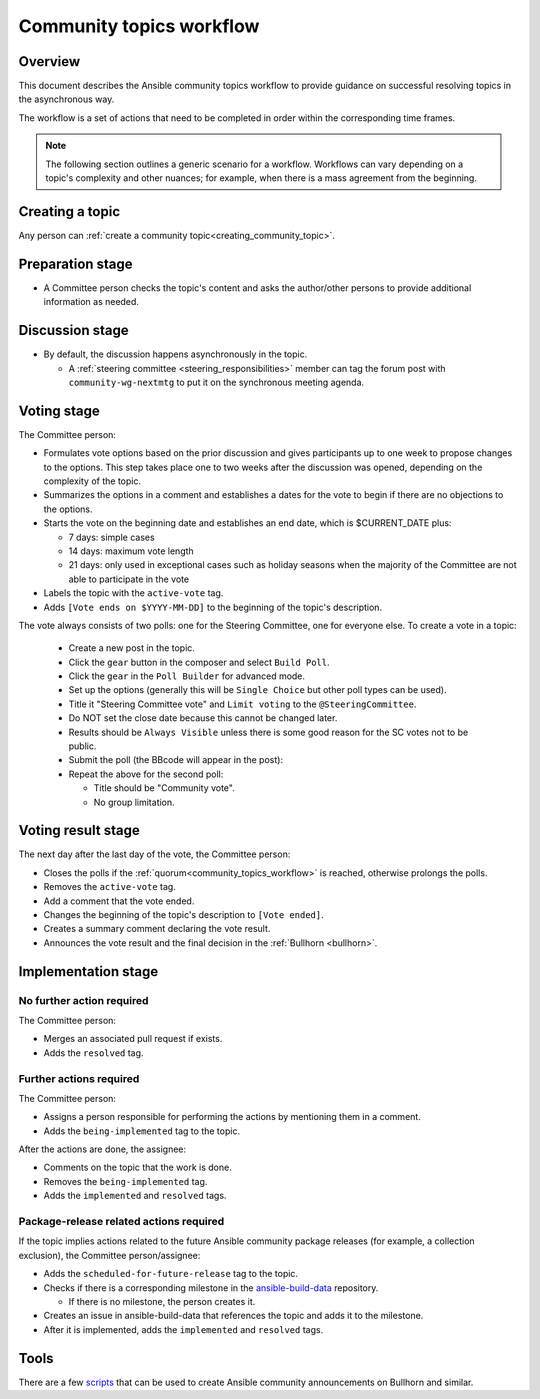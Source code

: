 ..
   THIS DOCUMENT IS OWNED BY THE ANSIBLE COMMUNITY STEERING COMMITTEE. ALL CHANGES MUST BE APPROVED BY THE STEERING COMMITTEE!
   For small changes (fixing typos, language errors, etc.) create a PR and ping @ansible/steering-committee.
   For other changes, create a `community topic <https://forum.ansible.com/new-topic?category=project&tags=community-wg>`_ to discuss them.
   (Creating a draft PR for this file and mentioning it in the community topic is also OK.)

.. _community_topics_workflow:

Community topics workflow
=========================

Overview
--------

This document describes the Ansible community topics workflow to provide guidance on successful resolving topics in the asynchronous way.

The workflow is a set of actions that need to be completed in order within the corresponding time frames.

.. note::

  The following section outlines a generic scenario for a workflow.
  Workflows can vary depending on a topic's complexity and other nuances; for example, when there is a mass agreement from the beginning.

Creating a topic
----------------

Any person can :ref:`create a community topic<creating_community_topic>`.

Preparation stage
-----------------

* A Committee person checks the topic's content and asks the author/other persons to provide additional information as needed.

Discussion stage
----------------

* By default, the discussion happens asynchronously in the topic.

  * A :ref:`steering committee <steering_responsibilities>` member can tag the forum post with ``community-wg-nextmtg`` to put it on the synchronous meeting agenda.

Voting stage
------------

The Committee person:

* Formulates vote options based on the prior discussion and gives participants up to one week to propose changes to the options. This step takes place one to two weeks after the discussion was opened, depending on the complexity of the topic.
* Summarizes the options in a comment and establishes a dates for the vote to begin if there are no objections to the options.
* Starts the vote on the beginning date and establishes an end date, which is $CURRENT_DATE plus:

  * 7 days: simple cases
  * 14 days: maximum vote length
  * 21 days: only used in exceptional cases such as holiday seasons when the majority of the Committee are not able to participate in the vote
* Labels the topic with the ``active-vote`` tag.
* Adds ``[Vote ends on $YYYY-MM-DD]`` to the beginning of the topic's description.

The vote always consists of two polls: one for the Steering Committee, one for everyone else. To create a vote in a topic:

  * Create a new post in the topic.
  * Click the ``gear`` button in the composer and select ``Build Poll``.
  * Click the ``gear`` in the ``Poll Builder`` for advanced mode.
  * Set up the options (generally this will be ``Single Choice`` but other poll types can be used).
  * Title it "Steering Committee vote" and ``Limit voting`` to the ``@SteeringCommittee``.
  * Do NOT set the close date because this cannot be changed later.
  * Results should be ``Always Visible`` unless there is some good reason for the SC votes not to be public.
  * Submit the poll (the BBcode will appear in the post):
  * Repeat the above for the second poll:

    * Title should be "Community vote".
    * No group limitation.

Voting result stage
-------------------

The next day after the last day of the vote, the Committee person:

* Closes the polls if the :ref:`quorum<community_topics_workflow>` is reached, otherwise prolongs the polls.
* Removes the ``active-vote`` tag.
* Add a comment that the vote ended.
* Changes the beginning of the topic's description to ``[Vote ended]``.
* Creates a summary comment declaring the vote result.
* Announces the vote result and the final decision in the :ref:`Bullhorn <bullhorn>`.

Implementation stage
--------------------

No further action required
~~~~~~~~~~~~~~~~~~~~~~~~~~

The Committee person:

* Merges an associated pull request if exists.
* Adds the ``resolved`` tag.

Further actions required
~~~~~~~~~~~~~~~~~~~~~~~~

The Committee person:

* Assigns a person responsible for performing the actions by mentioning them in a comment.
* Adds the ``being-implemented`` tag to the topic.

After the actions are done, the assignee:

* Comments on the topic that the work is done.
* Removes the ``being-implemented`` tag.
* Adds the ``implemented`` and ``resolved`` tags.

Package-release related actions required
~~~~~~~~~~~~~~~~~~~~~~~~~~~~~~~~~~~~~~~~

If the topic implies actions related to the future Ansible community package releases (for example, a collection exclusion), the Committee person/assignee:

* Adds the ``scheduled-for-future-release`` tag to the topic.
* Checks if there is a corresponding milestone in the `ansible-build-data <https://github.com/ansible-community/ansible-build-data/milestones>`_ repository.

  * If there is no milestone, the person creates it.
* Creates an issue in ansible-build-data that references the topic and adds it to the milestone.
* After it is implemented, adds the ``implemented`` and ``resolved`` tags.

Tools
-----

There are a few `scripts <https://github.com/ansible-community/community-topics/tree/main/scripts>`_ that can be used to create Ansible community announcements on Bullhorn and similar.

.. seealso::

  :ref:`steering committee <steering_responsibilities>`
     Ansible Community Steering Committee

